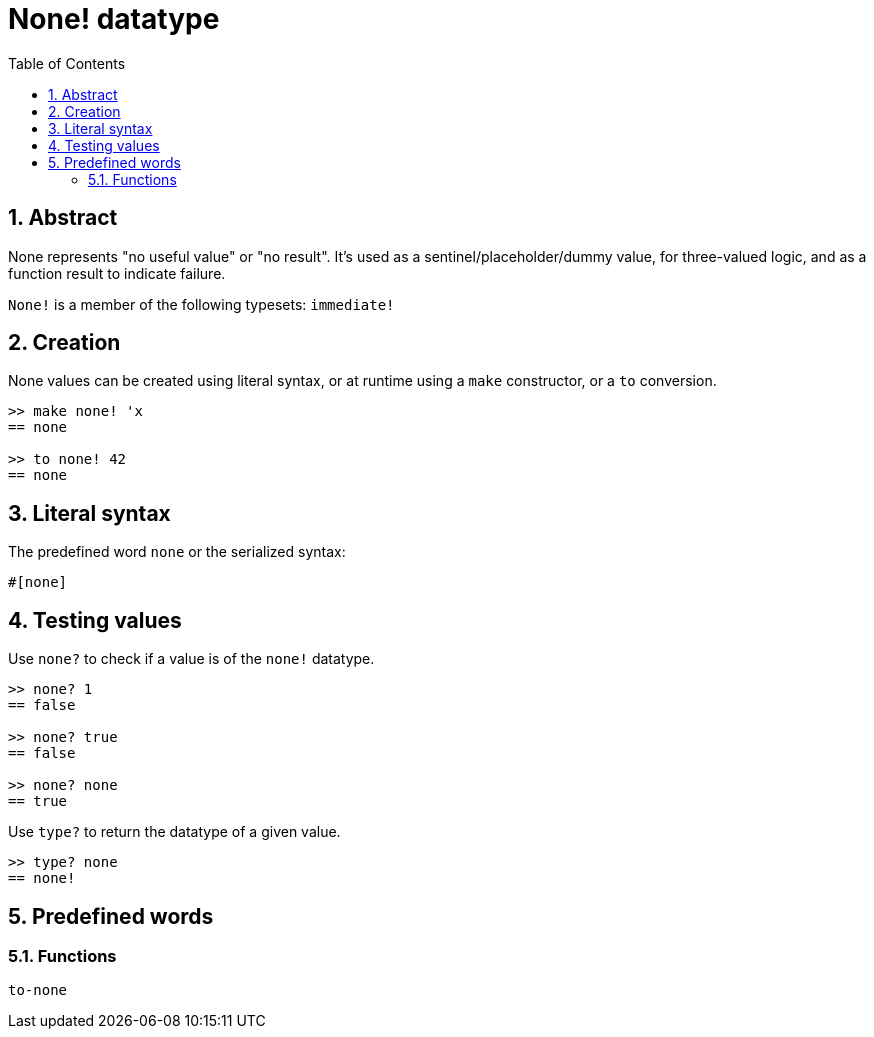 = None! datatype
:toc:
:numbered:


== Abstract

None represents "no useful value" or "no result". It's used as a sentinel/placeholder/dummy value, for three-valued logic, and as a function result to indicate failure.

`None!` is a member of the following typesets: `immediate!`

== Creation

None values can be created using literal syntax, or at runtime using a `make` constructor, or a `to` conversion.

----
>> make none! 'x
== none

>> to none! 42
== none
----

== Literal syntax

The predefined word `none` or the serialized syntax:
----
#[none]
----

== Testing values

Use `none?` to check if a value is of the `none!` datatype.

----
>> none? 1
== false

>> none? true
== false

>> none? none
== true
----

Use `type?` to return the datatype of a given value.

----
>> type? none
== none!
----

== Predefined words

=== Functions

`to-none`



